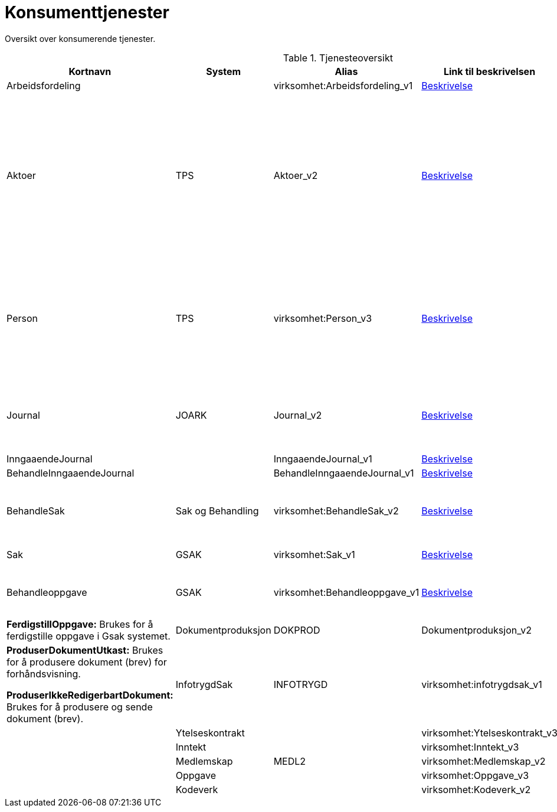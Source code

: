 = Konsumenttjenester

Oversikt over konsumerende tjenester.

.Tjenesteoversikt
|===
|Kortnavn | System | Alias |Link til beskrivelsen|Beskrivelse

|Arbeidsfordeling
|
|virksomhet:Arbeidsfordeling_v1
|https://confluence.adeo.no/display/SDFS/tjeneste_v3%3Avirksomhet%3AArbeidsfordeling_v1[Beskrivelse]
|

|Aktoer
|TPS
|Aktoer_v2
|https://confluence.adeo.no/display/SDFS/tjeneste_v3%3Avirksomhet%3AAktoer_v2[Beskrivelse]
|*HentAktoerIdForIdent:* Brukes ved søk på fødselsnummer, slik at man oversette det til aktørId og slå opp saker.

*HentIdentForAktoerId:*  Brukes for å hente ut aktørId sitt fødselsnummer. Dette brukes kun som mellomsteg for deretter å kalle hentKjerneinformasjon.

|Person
|TPS
|virksomhet:Person_v3
|https://confluence.adeo.no/display/SDFS/tjeneste_v3%3Avirksomhet%3APerson_v3[Beskrivelse]
|*hentKjerneinformasjon:* Brukes gjennomgående i løsningen for å hente ut detaljinformasjon om bruker. Disse dataene etterspørres hver gang av Vedtaksløsningen, dvs. at løsningen ikke persisterer disse dataene selv.

|Journal
|JOARK
|Journal_v2
|https://confluence.adeo.no/display/SDFS/tjeneste_v3%3Avirksomhet%3AJournal_v2[Beskrivelse]
|*HentDokument:* Brukes for å hente ut dokument fra journal (JOARK). Brukes både for strukturerte dokumenter (XML) og andre.

|InngaaendeJournal
|
|InngaaendeJournal_v1
|https://confluence.adeo.no/display/SDFS/tjeneste_v3%3Avirksomhet%3AInngaaendeJournal_v1[Beskrivelse]
|

|BehandleInngaaendeJournal
|
|BehandleInngaaendeJournal_v1
|https://confluence.adeo.no/display/SDFS/tjeneste_v3%3Avirksomhet%3ABehandleInngaaendeJournal_v1[Beskrivelse]
|

|BehandleSak
|Sak og Behandling
|virksomhet:BehandleSak_v2
|https://confluence.adeo.no/display/SDFS/tjeneste_v3%3Avirksomhet%3ABehandleSak_v2[Beskrivelse]
|*Hendelse:* Meldingstjeneste (fire-and-forget), brukes til å informere Sak og behandling om sak i VL.

|Sak
|GSAK
|virksomhet:Sak_v1
|https://confluence.adeo.no/display/SDFS/tjeneste_v3%3Avirksomhet%3ASak_v1[Beskrivelse]
|*FinnSak:* Brukes for å finne sak i GSak.

|Behandleoppgave
|GSAK
|virksomhet:Behandleoppgave_v1
|https://confluence.adeo.no/pages/viewpage.action?pageId=233382799[Beskrivelse]
|*OpprettOppgave:* Brukes for å opprette oppgave i Gsak systemet.
|*FerdigstillOppgave:* Brukes for å ferdigstille oppgave i Gsak systemet.

|Dokumentproduksjon
|DOKPROD
|Dokumentproduksjon_v2
|https://confluence.adeo.no/display/SDFS/tjeneste_v3%3Avirksomhet%3ADokumentproduksjon_v2[Beskrivelse]
|*ProduserDokumentUtkast:* Brukes for å produsere dokument (brev) for forhåndsvisning.

*ProduserIkkeRedigerbartDokument:* Brukes for å produsere og sende dokument (brev).

|InfotrygdSak
|INFOTRYGD
|virksomhet:infotrygdsak_v1
|https://confluence.adeo.no/pages/viewpage.action?pageId=213064879[Beskrivelse]
|

|Ytelseskontrakt
|
|virksomhet:Ytelseskontrakt_v3
|https://confluence.adeo.no/display/SDFS/tjeneste_v3%3Avirksomhet%3AYtelseskontrakt_v3[Beskrivelse]
|

|Inntekt
|
|virksomhet:Inntekt_v3
|https://confluence.adeo.no/display/SDFS/tjeneste_v3%3Avirksomhet%3AInntekt_v3[Beskrivelse]
|

|Medlemskap
|MEDL2
|virksomhet:Medlemskap_v2
|
|

|Oppgave
|
|virksomhet:Oppgave_v3
|https://confluence.adeo.no/display/SDFS/tjeneste_v3%3Avirksomhet%3AOppgave_v3[Beskrivelse]
|

|Kodeverk
|
|virksomhet:Kodeverk_v2
|https://confluence.adeo.no/display/SDFS/tjeneste_v3%3Avirksomhet%3AKodeverk_v2[Beskrivelse]
|
|===
